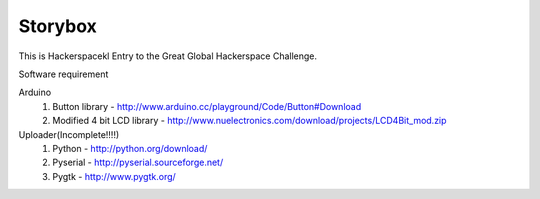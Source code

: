 Storybox
=========

This is Hackerspacekl Entry to the Great Global Hackerspace Challenge. 

Software requirement

Arduino
   1. Button library - http://www.arduino.cc/playground/Code/Button#Download
   2. Modified 4 bit LCD library - http://www.nuelectronics.com/download/projects/LCD4Bit_mod.zip
   
Uploader(Incomplete!!!!)
   1. Python - http://python.org/download/
   2. Pyserial - http://pyserial.sourceforge.net/
   3. Pygtk - http://www.pygtk.org/
  
   

